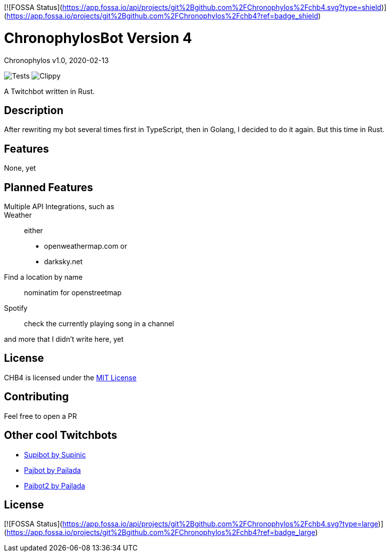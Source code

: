 [![FOSSA Status](https://app.fossa.io/api/projects/git%2Bgithub.com%2FChronophylos%2Fchb4.svg?type=shield)](https://app.fossa.io/projects/git%2Bgithub.com%2FChronophylos%2Fchb4?ref=badge_shield)

= ChronophylosBot Version 4
Chronophylos
v1.0, 2020-02-13

image:https://github.com/Chronophylos/chb4/workflows/Test/badge.svg[Tests]
image:https://github.com/Chronophylos/chb4/workflows/Clippy/badge.svg[Clippy]

A Twitchbot written in Rust.

== Description

After rewriting my bot several times first in TypeScript, then in Golang, I decided to do it again. But this time in Rust.

== Features

None, yet

== Planned Features

Multiple API Integrations, such as::
    Weather::
        either
        * openweathermap.com or
        * darksky.net
    Find a location by name::
        nominatim for openstreetmap
    Spotify::
        check the currently playing song in a channel

and more that I didn't write here, yet

== License

CHB4 is licensed under the link:LICENSE[MIT License]

== Contributing

Feel free to open a PR

== Other cool Twitchbots

* https://github.com/Supinic/supibot[Supibot by Supinic]
* https://github.com/pajbot/pajbot[Pajbot by Pajlada]
* https://github.com/pajbot/pajbot2[Pajbot2 by Pajlada]


## License
[![FOSSA Status](https://app.fossa.io/api/projects/git%2Bgithub.com%2FChronophylos%2Fchb4.svg?type=large)](https://app.fossa.io/projects/git%2Bgithub.com%2FChronophylos%2Fchb4?ref=badge_large)